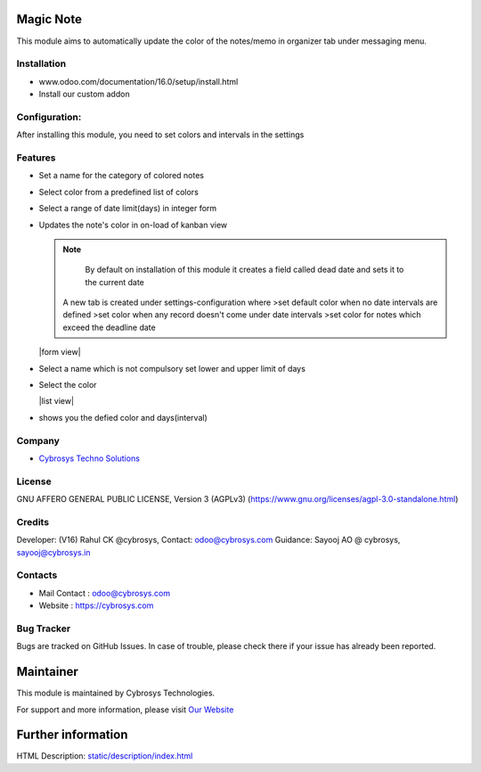 .. image:: https://img.shields.io/badge/licence-AGPL--3-blue.svg
    :target: https://www.gnu.org/licenses/agpl-3.0-standalone.html
    :alt: License: AGPL-3

Magic Note
==========
This module aims to automatically update the color of the notes/memo
in organizer tab under messaging menu.

Installation
------------
- www.odoo.com/documentation/16.0/setup/install.html
- Install our custom addon

Configuration:
--------------
After installing this module, you need to set colors and intervals in the settings

Features
--------
* Set a name for the category of colored notes
* Select color from a predefined list of colors
* Select a range of date limit(days) in integer form
* Updates the note's color in on-load of kanban view

  .. note::
      By default on installation of this module it creates a field called dead date and sets it to the current date

    A new tab is created under settings-configuration where
    >set default color when no date intervals are defined
    >set color when any record doesn't come under date intervals
    >set color for notes which exceed the deadline date

  |form view|
* Select a name which is not compulsory set lower and upper limit of days
* Select the color

  |list view|
* shows you the defied color and days(interval)

Company
-------
* `Cybrosys Techno Solutions <https://cybrosys.com/>`__

License
-------
GNU AFFERO GENERAL PUBLIC LICENSE, Version 3 (AGPLv3)
(https://www.gnu.org/licenses/agpl-3.0-standalone.html)

Credits
-------
Developer: (V16) Rahul CK @cybrosys, Contact: odoo@cybrosys.com
Guidance: Sayooj AO @ cybrosys, sayooj@cybrosys.in

Contacts
--------
* Mail Contact : odoo@cybrosys.com
* Website : https://cybrosys.com

Bug Tracker
-----------
Bugs are tracked on GitHub Issues. In case of trouble, please check there if your issue has already been reported.

Maintainer
==========
.. image:: https://cybrosys.com/images/logo.png
   :target: https://cybrosys.com

This module is maintained by Cybrosys Technologies.

For support and more information, please visit `Our Website <https://cybrosys.com/>`__

Further information
===================
HTML Description: `<static/description/index.html>`__
